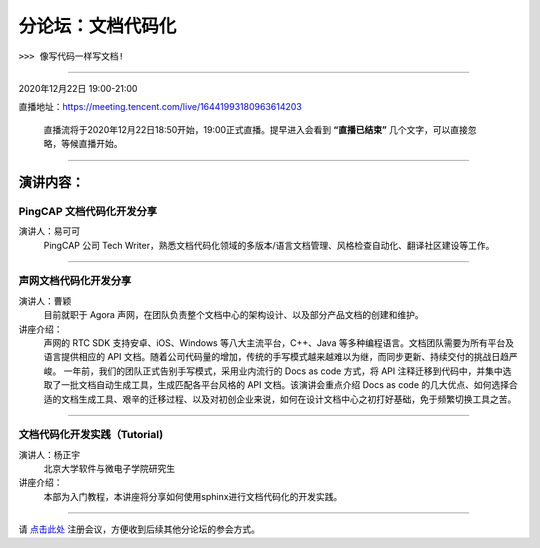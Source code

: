 ==================================
分论坛：文档代码化
==================================

``>>> 像写代码一样写文档!``


----

2020年12月22日 19:00-21:00

直播地址：https://meeting.tencent.com/live/16441993180963614203

   直播流将于2020年12月22日18:50开始，19:00正式直播。提早进入会看到 **“直播已结束”** 几个文字，可以直接忽略，等候直播开始。

----

演讲内容：
=======================

PingCAP 文档代码化开发分享
--------------------------------

.. image:: profiles/yikeke-white-bg.png
   :width: 60pt



演讲人：易可可
   PingCAP 公司 Tech Writer，熟悉文档代码化领域的多版本/语言文档管理、风格检查自动化、翻译社区建设等工作。


----

声网文档代码化开发分享
----------------------------------

.. image:: profiles/caoyin.png
   :width: 60pt

演讲人：曹颖
   目前就职于 Agora 声网，在团队负责整个文档中心的架构设计、以及部分产品文档的创建和维护。

讲座介绍：
   声网的 RTC SDK 支持安卓、iOS、Windows 等八大主流平台，C++、Java 等多种编程语言。文档团队需要为所有平台及语言提供相应的 API 文档。随着公司代码量的增加，传统的手写模式越来越难以为继，而同步更新、持续交付的挑战日趋严峻。 一年前，我们的团队正式告别手写模式，采用业内流行的 Docs as code 方式，将 API 注释迁移到代码中，并集中选取了一批文档自动生成工具，生成匹配各平台风格的 API 文档。该演讲会重点介绍 Docs as code 的几大优点、如何选择合适的文档生成工具、艰辛的迁移过程、以及对初创企业来说，如何在设计文档中心之初打好基础，免于频繁切换工具之苦。

----

文档代码化开发实践（Tutorial)
----------------------------------------
.. image:: profiles/yzy.jpeg
   :width: 60pt

演讲人：杨正宇
   北京大学软件与微电子学院研究生

讲座介绍：
   本部为入门教程，本讲座将分享如何使用sphinx进行文档代码化的开发实践。

----

.. image:: dlc.png
   :width: 200pt


请 点击此处_ 注册会议，方便收到后续其他分论坛的参会方式。  

.. _点击此处: http://pkutc-training.mikecrm.com/R05q1J9